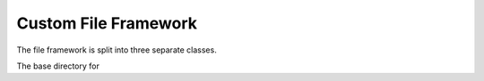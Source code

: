 Custom File Framework
==================
The file framework is split into three separate classes.

.. class:: FileParent

    The base directory for

    .. method:: __init__(self, name: str, path: str, existing: bool = False):

        Initialize FileFormatParent class. Creates the basic file structure including JSON metadata holder. If the file
        already exists it simply returns a reference to that file. To create a file named "ExampleFile" in your downloads
        directory set the name parameter to `name="ExampleFile` and the path to `path="C:\\users\\username\\\desktop`. The
        path needs to be structured as shown with double back slashes.

        :param name: The name of the file parent directory
        :type name: str
        :param path: The path to the file parent.
        :type path: str
        :param existing: whether the file already exists
        :type existing: bool
        :returns: None

    .. method:: update_metadata(self, key: str, value: any) -> None:

        Update file JSON metadata with key-value pair

        :param key: The key of the metadata
        :type key: str
        :param value: The value of the metadata. Can be any datatype supported by JSON
        :type value: any
        :returns: None


    .. method:: read_metadata(self) -> dict:

        Read JSON metadata from file

        :returns: The metadata dictionary for the FileParent object
        :rtype: dict0

    .. methood:: add_experiment(self, name: str) -> 'Experiment':

        Adds a new experiment to the FileParent object

        :param name: The desired name of the new experiment
        :type name: str
        :returns: The newly created Experiment object
        :rtype: Experiment

    .. method:: get_experiment(self, experiment_name: str) -> 'Experiment':

        Get an existing experiment from the FileParent.

        :param experiment_name: The name of the requested experiment
        :type experiment_name: str
        :returns: The requested experiment. None if it does not exist.
        :rtype: Experiment. None if not found.

    .. method:: delete_file(self) -> None:

        Deletes the entire file. Confirmation required.

        :returns: None

    .. method:: delete_experiment(self, experiment_name: str) -> None:

        Deletes an experiment and all of its datasets from a FileParent. Confirmation Required.

        :param experiment_name: The name of the experiment
        :type experiment_name: str
        :returns: None

    .. method:: query_experiments_with_metadata(self, key: str, value: any, regex: bool = False) -> list['Experiment']:

        Query all experiments in the FileParent object based on exact metadata key-value pair or using regular expressions.

        :param key: The key to be queried
        :type key: str
        :param value: The value to be queried. Supply a regular expression if the `regex` parameter is set to true. Supplying
                        a value of "*" will return all experiments with the `key` specified in the key parameter.
        :type value: any
        :returns: A list of queried experiments
        :rtype: list['Experiment']


.. class:: Experiment

    .. method:: __init__(self, name: str, path: str, file_format_parent: FileParent, existing: bool = False, index: int = 0, experiment: dict = None):

        Creates an Experiment object. Do not call this constructor. Please use `FileParent.add_experiment()` to
        create a new Experiment object.

    .. method:: update_metadata(self, key: str, value: str) -> None:

        Update experiment metadata with a new key value pair

    .. method:: read_metadata(self) -> dict:

        Reads experiment metadata

    .. method:: add_dataset(self, name: str, data_to_add: np.ndarray | list, datatype: any) -> 'Dataset':

        Adds a new Dataset to a given Experiment

    .. method:: get_dataset(self, dataset_name: str) -> 'Dataset':

        Get a dataset from a given experiment.

    .. method:: delete_dataset(self, dataset_name: str) -> None:

        Deletes a dataset and all its contents. Confirmation required.

    .. method:: query_datasets_with_metadata(self, key: str, value: str, regex: bool = False) -> list['Dataset']:

        Query all experiments in the Experiment object based on exact metadata key-value pair or using regular expressions.

    .. method:: get_visualization_path(self) -> str:

        Get the path to the visualization directory for the Experiment object.

    .. method:: calculate_snr(self, traces_dataset: str, intermediate_fcn: Callable, *args: any,  visualize: bool = False, save_data: bool = False, save_graph: bool = False) -> np.ndarray:

        Integrated signal-to-noise ratio metric.

    .. method:: calculate_t_test(self, fixed_dataset: str, random_dataset: str, visualize: bool = False, save_data: bool = False, save_graph: bool = False) -> (np.ndarray, np.ndarray):

        Integrated t-test metric.

    .. method:: calculate_correlation(self, predicted_dataset_name: str, observed_dataset_name: str, visualize: bool = False, save_data: bool = False, save_graph: bool = False) -> np.ndarray:

        Integrated correlation metric.

.. class:: Dataset

    .. method:: __init__(self, name: str, path: str, file_format_parent: FileParent, experiment_parent: Experiment, index: int, existing: bool = False, dataset: dict = None):

        Creates an Dataset object. Do not call this constructor. Please use `Experiment.add_dataset()` to
        create a new Dataset object.

    .. method:: read_data(self, start: int, end: int) -> np.ndarray:

        Read data from the dataset a specific start and end index.

    .. method:: read_all(self) -> np.ndarray:

        Read all data from the dataset

    .. method:: add_data(self, data_to_add: np.ndarray, datatype: any) -> None:

        Add data to an existing dataset

    .. method:: update_metadata(self, key: str, value: str) -> None:

        Update the dataset metadata using a new key value pair.




